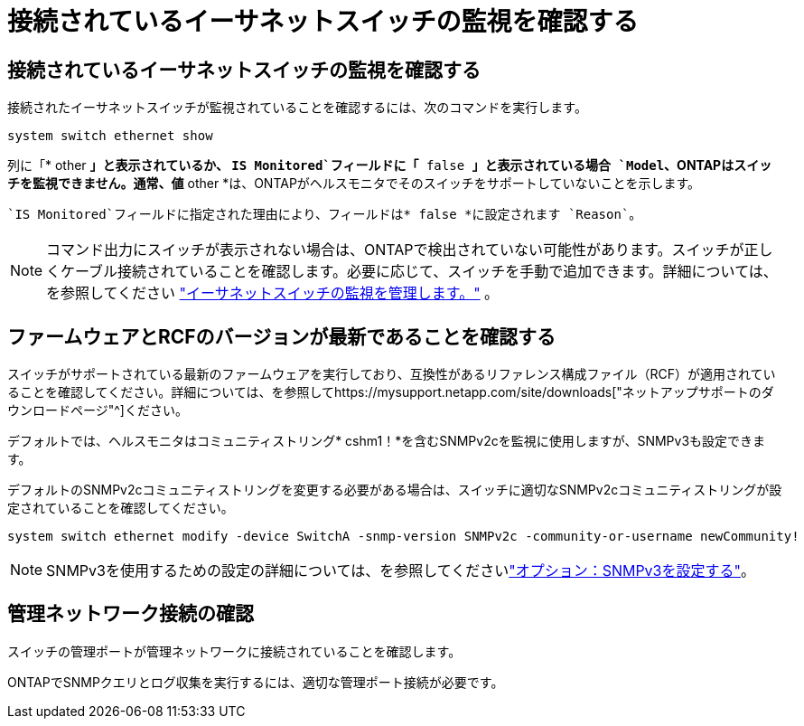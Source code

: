 = 接続されているイーサネットスイッチの監視を確認する
:allow-uri-read: 




== 接続されているイーサネットスイッチの監視を確認する

接続されたイーサネットスイッチが監視されていることを確認するには、次のコマンドを実行します。

[source, cli]
----
system switch ethernet show
----
列に「* other *」と表示されているか、 `IS Monitored`フィールドに「* false *」と表示されている場合 `Model`、ONTAPはスイッチを監視できません。通常、値* other *は、ONTAPがヘルスモニタでそのスイッチをサポートしていないことを示します。

 `IS Monitored`フィールドに指定された理由により、フィールドは* false *に設定されます `Reason`。

[NOTE]
====
コマンド出力にスイッチが表示されない場合は、ONTAPで検出されていない可能性があります。スイッチが正しくケーブル接続されていることを確認します。必要に応じて、スイッチを手動で追加できます。詳細については、を参照してください link:manage-monitor.html["イーサネットスイッチの監視を管理します。"] 。

====


== ファームウェアとRCFのバージョンが最新であることを確認する

スイッチがサポートされている最新のファームウェアを実行しており、互換性があるリファレンス構成ファイル（RCF）が適用されていることを確認してください。詳細については、を参照してhttps://mysupport.netapp.com/site/downloads["ネットアップサポートのダウンロードページ"^]ください。

デフォルトでは、ヘルスモニタはコミュニティストリング* cshm1！*を含むSNMPv2cを監視に使用しますが、SNMPv3も設定できます。

デフォルトのSNMPv2cコミュニティストリングを変更する必要がある場合は、スイッチに適切なSNMPv2cコミュニティストリングが設定されていることを確認してください。

[source, cli]
----
system switch ethernet modify -device SwitchA -snmp-version SNMPv2c -community-or-username newCommunity!
----

NOTE: SNMPv3を使用するための設定の詳細については、を参照してくださいlink:config-snmpv3.html["オプション：SNMPv3を設定する"]。



== 管理ネットワーク接続の確認

スイッチの管理ポートが管理ネットワークに接続されていることを確認します。

ONTAPでSNMPクエリとログ収集を実行するには、適切な管理ポート接続が必要です。
